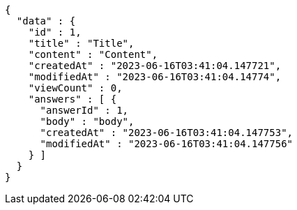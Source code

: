 [source,options="nowrap"]
----
{
  "data" : {
    "id" : 1,
    "title" : "Title",
    "content" : "Content",
    "createdAt" : "2023-06-16T03:41:04.147721",
    "modifiedAt" : "2023-06-16T03:41:04.14774",
    "viewCount" : 0,
    "answers" : [ {
      "answerId" : 1,
      "body" : "body",
      "createdAt" : "2023-06-16T03:41:04.147753",
      "modifiedAt" : "2023-06-16T03:41:04.147756"
    } ]
  }
}
----